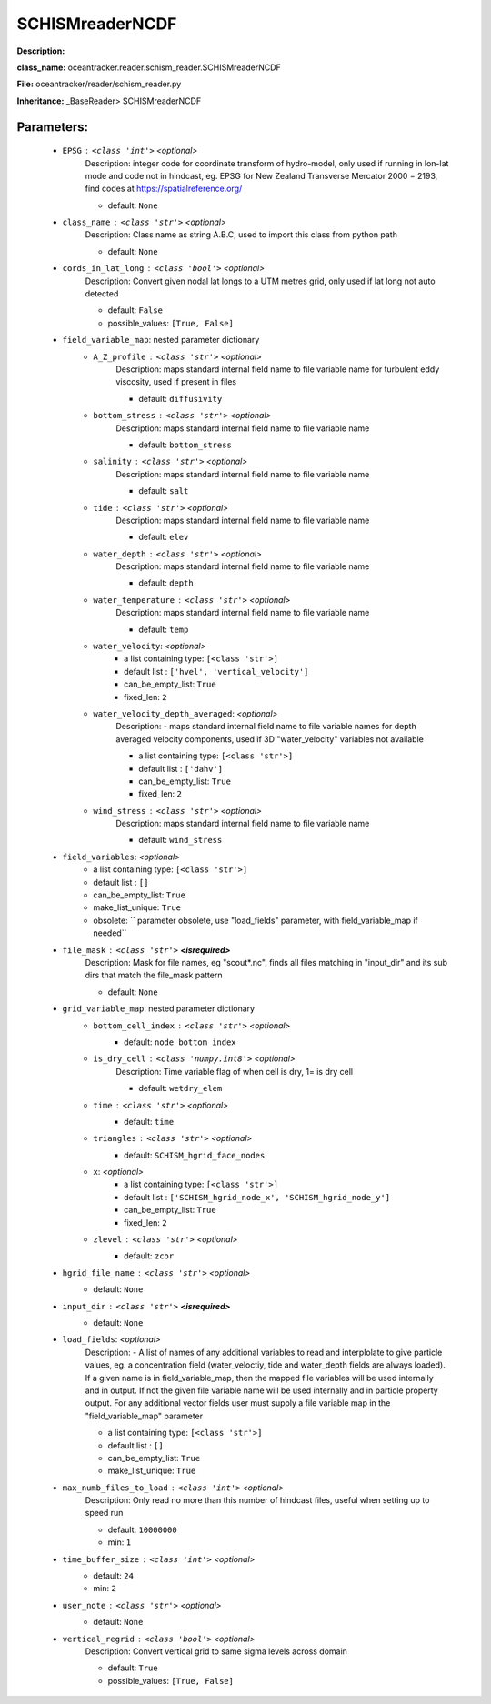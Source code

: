 #################
SCHISMreaderNCDF
#################

**Description:** 

**class_name:** oceantracker.reader.schism_reader.SCHISMreaderNCDF

**File:** oceantracker/reader/schism_reader.py

**Inheritance:** _BaseReader> SCHISMreaderNCDF


Parameters:
************

	* ``EPSG`` :   ``<class 'int'>``   *<optional>*
		Description: integer code for coordinate transform of hydro-model, only used if running in  lon-lat mode and code not in hindcast, eg. EPSG for New Zealand Transverse Mercator 2000 = 2193, find codes at https://spatialreference.org/

		- default: ``None``

	* ``class_name`` :   ``<class 'str'>``   *<optional>*
		Description: Class name as string A.B.C, used to import this class from python path

		- default: ``None``

	* ``cords_in_lat_long`` :   ``<class 'bool'>``   *<optional>*
		Description: Convert given nodal lat longs to a UTM metres grid, only used if lat long not auto detected

		- default: ``False``
		- possible_values: ``[True, False]``

	* ``field_variable_map``: nested parameter dictionary
		* ``A_Z_profile`` :   ``<class 'str'>``   *<optional>*
			Description: maps standard internal field name to file variable name for turbulent eddy viscosity, used if present in files

			- default: ``diffusivity``

		* ``bottom_stress`` :   ``<class 'str'>``   *<optional>*
			Description: maps standard internal field name to file variable name

			- default: ``bottom_stress``

		* ``salinity`` :   ``<class 'str'>``   *<optional>*
			Description: maps standard internal field name to file variable name

			- default: ``salt``

		* ``tide`` :   ``<class 'str'>``   *<optional>*
			Description: maps standard internal field name to file variable name

			- default: ``elev``

		* ``water_depth`` :   ``<class 'str'>``   *<optional>*
			Description: maps standard internal field name to file variable name

			- default: ``depth``

		* ``water_temperature`` :   ``<class 'str'>``   *<optional>*
			Description: maps standard internal field name to file variable name

			- default: ``temp``

		* ``water_velocity``:  *<optional>*
			- a list containing type:  ``[<class 'str'>]``
			- default list : ``['hvel', 'vertical_velocity']``
			- can_be_empty_list: ``True``
			- fixed_len: ``2``

		* ``water_velocity_depth_averaged``:  *<optional>*
			Description: - maps standard internal field name to file variable names for depth averaged velocity components, used if 3D "water_velocity" variables not available

			- a list containing type:  ``[<class 'str'>]``
			- default list : ``['dahv']``
			- can_be_empty_list: ``True``
			- fixed_len: ``2``

		* ``wind_stress`` :   ``<class 'str'>``   *<optional>*
			Description: maps standard internal field name to file variable name

			- default: ``wind_stress``

	* ``field_variables``:  *<optional>*
		- a list containing type:  ``[<class 'str'>]``
		- default list : ``[]``
		- can_be_empty_list: ``True``
		- make_list_unique: ``True``
		- obsolete: `` parameter obsolete, use "load_fields" parameter, with field_variable_map if needed``

	* ``file_mask`` :   ``<class 'str'>`` **<isrequired>**
		Description: Mask for file names, eg "scout*.nc", finds all files matching in  "input_dir" and its sub dirs that match the file_mask pattern

		- default: ``None``

	* ``grid_variable_map``: nested parameter dictionary
		* ``bottom_cell_index`` :   ``<class 'str'>``   *<optional>*
			- default: ``node_bottom_index``

		* ``is_dry_cell`` :   ``<class 'numpy.int8'>``   *<optional>*
			Description: Time variable flag of when cell is dry, 1= is dry cell

			- default: ``wetdry_elem``

		* ``time`` :   ``<class 'str'>``   *<optional>*
			- default: ``time``

		* ``triangles`` :   ``<class 'str'>``   *<optional>*
			- default: ``SCHISM_hgrid_face_nodes``

		* ``x``:  *<optional>*
			- a list containing type:  ``[<class 'str'>]``
			- default list : ``['SCHISM_hgrid_node_x', 'SCHISM_hgrid_node_y']``
			- can_be_empty_list: ``True``
			- fixed_len: ``2``

		* ``zlevel`` :   ``<class 'str'>``   *<optional>*
			- default: ``zcor``

	* ``hgrid_file_name`` :   ``<class 'str'>``   *<optional>*
		- default: ``None``

	* ``input_dir`` :   ``<class 'str'>`` **<isrequired>**
		- default: ``None``

	* ``load_fields``:  *<optional>*
		Description: - A list of names of any additional variables to read and interplolate to give particle values, eg. a concentration field (water_veloctiy, tide and water_depth fields are always loaded). If a given name is in field_variable_map, then the mapped file variables will be used internally and in output. If not the given file variable name will be used internally and in particle property output. For any additional vector fields user must supply a file variable map in the "field_variable_map" parameter

		- a list containing type:  ``[<class 'str'>]``
		- default list : ``[]``
		- can_be_empty_list: ``True``
		- make_list_unique: ``True``

	* ``max_numb_files_to_load`` :   ``<class 'int'>``   *<optional>*
		Description: Only read no more than this number of hindcast files, useful when setting up to speed run

		- default: ``10000000``
		- min: ``1``

	* ``time_buffer_size`` :   ``<class 'int'>``   *<optional>*
		- default: ``24``
		- min: ``2``

	* ``user_note`` :   ``<class 'str'>``   *<optional>*
		- default: ``None``

	* ``vertical_regrid`` :   ``<class 'bool'>``   *<optional>*
		Description: Convert vertical grid to same sigma levels across domain

		- default: ``True``
		- possible_values: ``[True, False]``

